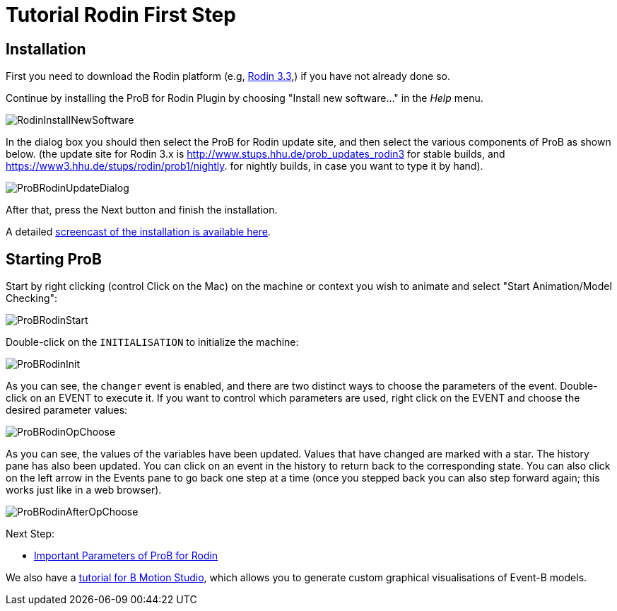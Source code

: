 

[[tutorial-rodin-first-step]]
= Tutorial Rodin First Step

:category: User_Manual


[[installation-rodin]]
== Installation

First you need to download the Rodin platform (e.g,
http://sourceforge.net/projects/rodin-b-sharp/files/Core_Rodin_Platform/3.3/[Rodin
3.3],) if you have not already done so.

Continue by installing the ProB for Rodin Plugin by choosing "Install
new software..." in the _Help_ menu.

image::RodinInstallNewSoftware.png[]

In the dialog box you should then select the ProB for Rodin update site,
and then select the various components of ProB as shown below. (the
update site for Rodin 3.x is
http://www.stups.hhu.de/prob_updates_rodin3[http://www.stups.hhu.de/prob_updates_rodin3]
for stable builds, and
https://www3.hhu.de/stups/rodin/prob1/nightly[https://www3.hhu.de/stups/rodin/prob1/nightly].
for nightly builds, in case you want to type it by hand).

image::ProBRodinUpdateDialog.png[]

After that, press the Next button and finish the installation.

A detailed
link:/Installation#Installation_Instruction_for_ProB_.28Rodin_Plugin.29[screencast
of the installation is available here].

[[starting-prob-tutorial-rodin-first-step]]
== Starting ProB

Start by right clicking (control Click on the Mac) on the machine or
context you wish to animate and select "Start Animation/Model
Checking":

image::ProBRodinStart.png[]

Double-click on the `INITIALISATION` to initialize the machine:

image::ProBRodinInit.png[]

As you can see, the `changer` event is enabled, and there are two
distinct ways to choose the parameters of the event. Double-click on an
EVENT to execute it. If you want to control which parameters are used,
right click on the EVENT and choose the desired parameter values:

image::ProBRodinOpChoose.png[]

As you can see, the values of the variables have been updated. Values
that have changed are marked with a star. The history pane has also been
updated. You can click on an event in the history to return back to the
corresponding state. You can also click on the left arrow in the Events
pane to go back one step at a time (once you stepped back you can also
step forward again; this works just like in a web browser).

image::ProBRodinAfterOpChoose.png[]

Next Step:

* link:/Tutorial_Rodin_Parameters[Important Parameters of ProB for
Rodin]

We also have a
http://cobra.cs.uni-duesseldorf.de/bmotionstudio/index.php/Tutorial[tutorial
for B Motion Studio], which allows you to generate custom graphical
visualisations of Event-B models.
